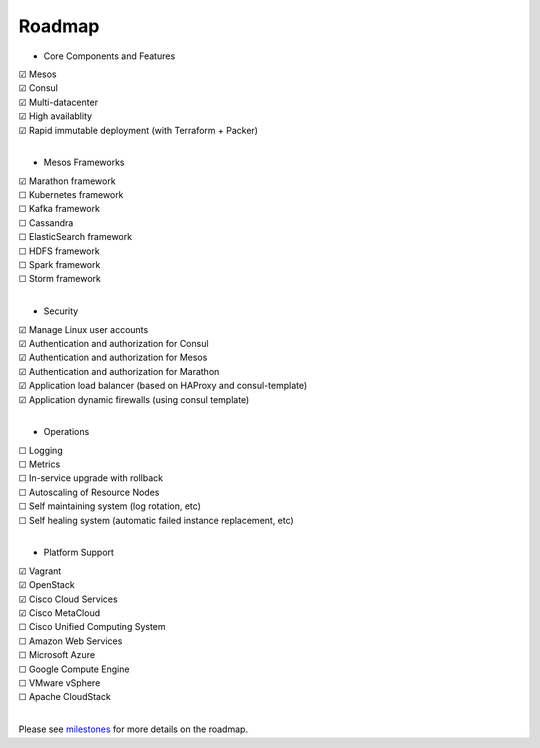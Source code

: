 Roadmap
=======

* Core Components and Features
|     |x| Mesos
|     |x| Consul
|     |x| Multi-datacenter
|     |x| High availablity
|     |x| Rapid immutable deployment (with Terraform + Packer)
|

* Mesos Frameworks

|     |x| Marathon framework
|     |_| Kubernetes framework
|     |_| Kafka framework
|     |_| Cassandra
|     |_| ElasticSearch framework
|     |_| HDFS framework
|     |_| Spark framework
|     |_| Storm framework
|

* Security

|     |x| Manage Linux user accounts
|     |x| Authentication and authorization for Consul
|     |x| Authentication and authorization for Mesos
|     |x| Authentication and authorization for Marathon
|     |x| Application load balancer (based on HAProxy and consul-template)
|     |x| Application dynamic firewalls (using consul template)
|

* Operations

|     |_| Logging
|     |_| Metrics
|     |_| In-service upgrade with rollback
|     |_| Autoscaling of Resource Nodes
|     |_| Self maintaining system (log rotation, etc)
|     |_| Self healing system (automatic failed instance replacement, etc)
|

* Platform Support

|     |x| Vagrant
|     |x| OpenStack
|     |x| Cisco Cloud Services
|     |x| Cisco MetaCloud
|     |_| Cisco Unified Computing System
|     |_| Amazon Web Services
|     |_| Microsoft Azure
|     |_| Google Compute Engine
|     |_| VMware vSphere
|     |_| Apache CloudStack
|

Please see milestones_ for more details on the roadmap.

.. _milestones: https://github.com/CiscoCloud/microservices-infrastructure/milestones
.. |_| unicode:: U+2610
.. |x| unicode:: U+2611
